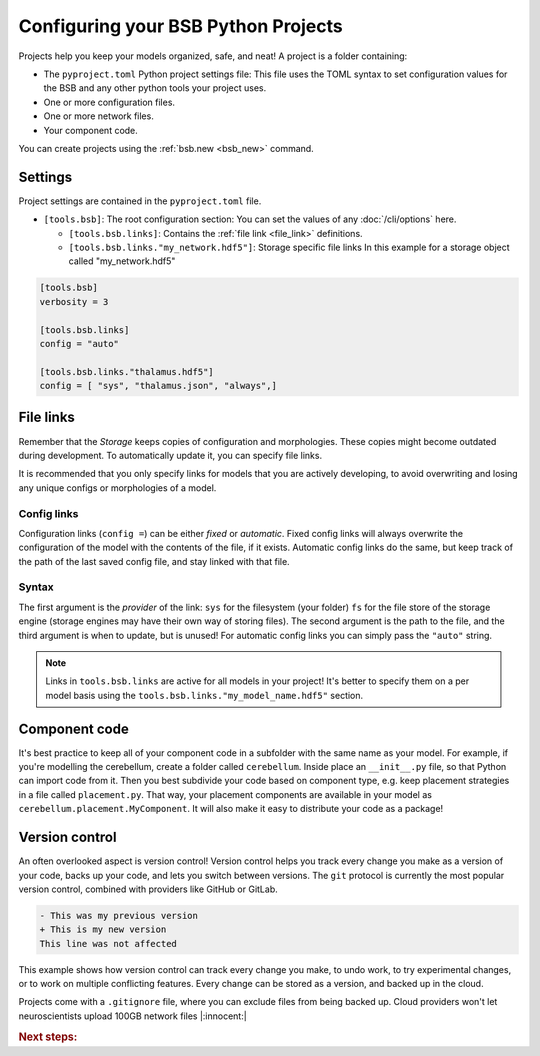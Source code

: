 .. _projects:

####################################
Configuring your BSB Python Projects
####################################

Projects help you keep your models organized, safe, and neat! A project is a folder
containing:

* The ``pyproject.toml`` Python project settings file:
  This file uses the TOML syntax to set configuration values for the BSB and any other
  python tools your project uses.

* One or more configuration files.

* One or more network files.

* Your component code.

You can create projects using the :ref:`bsb.new <bsb_new>` command.

Settings
========

Project settings are contained in the ``pyproject.toml`` file.

* ``[tools.bsb]``: The root configuration section:
  You can set the values of any :doc:`/cli/options` here.

  * ``[tools.bsb.links]``: Contains the :ref:`file link <file_link>` definitions.

  * ``[tools.bsb.links."my_network.hdf5"]``: Storage specific file links
    In this example for a storage object called "my_network.hdf5"

.. code-block:: toml

  [tools.bsb]
  verbosity = 3

  [tools.bsb.links]
  config = "auto"

  [tools.bsb.links."thalamus.hdf5"]
  config = [ "sys", "thalamus.json", "always",]

.. _file_link:

File links
==========

Remember that the `Storage` keeps copies of configuration and morphologies.
These copies might become outdated during development.
To automatically update it, you can specify file links.

It is recommended that you only specify links for models that you are actively developing,
to avoid overwriting and losing any unique configs or morphologies of a model.

Config links
------------

Configuration links (``config =``) can be either *fixed* or *automatic*. Fixed config
links will always overwrite the configuration of the model with the contents of the file,
if it exists. Automatic config links do the same, but keep track of the path of the last
saved config file, and stay linked with that file.

Syntax
------

The first argument is the *provider* of the link: ``sys`` for the filesystem (your folder)
``fs`` for the file store of the storage engine (storage engines may have their own way of
storing files). The second argument is the path to the file, and the third argument is
when to update, but is unused! For automatic config links you can simply pass the
``"auto"`` string.

.. note::

  Links in ``tools.bsb.links`` are active for all models in your project! It's better to
  specify them on a per model basis using the ``tools.bsb.links."my_model_name.hdf5"``
  section.


Component code
==============

It's best practice to keep all of your component code in a subfolder with the same name as
your model. For example, if you're modelling the cerebellum, create a folder called
``cerebellum``. Inside place an ``__init__.py`` file, so that Python can import code from
it. Then you best subdivide your code based on component type, e.g. keep placement
strategies in a file called ``placement.py``. That way, your placement components are
available in your model as ``cerebellum.placement.MyComponent``. It will also make it
easy to distribute your code as a package!

Version control
===============

An often overlooked aspect is version control! Version control helps you track every
change you make as a version of your code, backs up your code, and lets you switch between
versions. The ``git`` protocol is currently the most popular version control, combined
with providers like GitHub or GitLab.

.. code-block:: diff

  - This was my previous version
  + This is my new version
  This line was not affected

This example shows how version control can track every change you make, to undo work, to
try experimental changes, or to work on multiple conflicting features. Every change can be
stored as a version, and backed up in the cloud.

Projects come with a ``.gitignore`` file, where you can exclude files from being backed
up. Cloud providers won't let neuroscientists upload 100GB network files |:innocent:|

.. rubric:: Next steps:

.. grid:: 1 1 1 2
    :gutter: 1

    .. grid-item-card:: :octicon:`tools;1em;sd-text-warning` Command-Line Interface
       :link: cli-guide
       :link-type: ref

       Familiarize yourself with BSB's CLI.

    .. grid-item-card:: :octicon:`gear;1em;sd-text-warning` Learn about components
       :link: main-components
       :link-type: ref

       Explore more about the main components.

    .. grid-item-card:: :octicon:`device-camera-video;1em;sd-text-warning` Examples
        :link: examples
        :link-type: ref

        Explore more advanced examples

    .. grid-item-card:: :octicon:`tools;1em;sd-text-warning` Make custom components
       :link: components
       :link-type: ref

       Learn how to write your own components to e.g. place or connect cells.